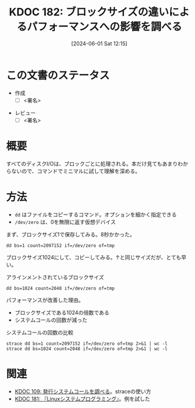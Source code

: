 :properties:
:ID: 20240601T121521
:end:
#+title:      KDOC 182: ブロックサイズの違いによるパフォーマンスへの影響を調べる
#+date:       [2024-06-01 Sat 12:15]
#+filetags:   :draft:code:
#+identifier: 20240601T121521

# (denote-rename-file-using-front-matter (buffer-file-name) 0)
# (save-excursion (while (re-search-backward ":draft" nil t) (replace-match "")))
# (flush-lines "^\\#\s.+?")

# ====ポリシー。
# 1ファイル1アイデア。
# 1ファイルで内容を完結させる。
# 常にほかのエントリとリンクする。
# 自分の言葉を使う。
# 参考文献を残しておく。
# 文献メモの場合は、感想と混ぜないこと。1つのアイデアに反する
# ツェッテルカステンの議論に寄与するか
# 頭のなかやツェッテルカステンにある問いとどのようにかかわっているか
# エントリ間の接続を発見したら、接続エントリを追加する。カード間にあるリンクの関係を説明するカード。
# アイデアがまとまったらアウトラインエントリを作成する。リンクをまとめたエントリ。
# エントリを削除しない。古いカードのどこが悪いかを説明する新しいカードへのリンクを追加する。
# 恐れずにカードを追加する。無意味の可能性があっても追加しておくことが重要。

# ====永久保存メモのルール。
# 自分の言葉で書く。
# 後から読み返して理解できる。
# 他のメモと関連付ける。
# ひとつのメモにひとつのことだけを書く。
# メモの内容は1枚で完結させる。
# 論文の中に組み込み、公表できるレベルである。

# ====価値があるか。
# その情報がどういった文脈で使えるか。
# どの程度重要な情報か。
# そのページのどこが本当に必要な部分なのか。

* この文書のステータス
- 作成
  - [ ] <署名>
# (progn (kill-line -1) (insert (format "  - [X] %s 貴島" (format-time-string "%Y-%m-%d"))))
- レビュー
  - [ ] <署名>
# (progn (kill-line -1) (insert (format "  - [X] %s 貴島" (format-time-string "%Y-%m-%d"))))

# 関連をつけた。
# タイトルがフォーマット通りにつけられている。
# 内容をブラウザに表示して読んだ(作成とレビューのチェックは同時にしない)。
# 文脈なく読めるのを確認した。
# おばあちゃんに説明できる。
# いらない見出しを削除した。
# タグを適切にした。
# すべてのコメントを削除した。
* 概要
# 本文(タイトルをつける)。

すべてのディスクI/Oは、ブロックごとに処理される。本だけ見てもあまりわからないので、コマンドでミニマルに試して理解を深める。

* 方法

- ~dd~ はファイルをコピーするコマンド。オプションを細かく指定できる
- ~/dev/zero~ は、0を無限に返す仮想デバイス

まず、ブロックサイズ1で保存してみる。8秒かかった。

#+begin_src shell
  dd bs=1 count=2097152 if=/dev/zero of=tmp
#+end_src

#+RESULTS:
#+begin_src
2097152+0 records in
2097152+0 records out
2097152 bytes (2.1 MB, 2.0 MiB) copied, 8.1858 s, 256 kB/s
#+end_src

ブロックサイズ1024にして、コピーしてみる。↑と同じサイズだが、とても早い。

#+caption: アラインメントされているブロックサイズ
#+begin_src shell
  dd bs=1024 count=2048 if=/dev/zero of=tmp
#+end_src

#+RESULTS:
#+begin_src
2048+0 records in
2048+0 records out
2097152 bytes (2.1 MB, 2.0 MiB) copied, 0.0131229 s, 160 MB/s
#+end_src

パフォーマンスが改善した理由。

- ブロックサイズである1024の倍数である
- システムコールの回数が減った

#+caption: システムコールの回数の比較
#+begin_src shell :results raw
  strace dd bs=1 count=2097152 if=/dev/zero of=tmp 2>&1 | wc -l
  strace dd bs=1024 count=2048 if=/dev/zero of=tmp 2>&1 | wc -l
#+end_src

#+RESULTS:
#+begin_src
4194377
4169
#+end_src

* 関連
- [[id:20240225T174224][KDOC 109: 発行システムコールを調べる]]。straceの使い方
- [[id:20240601T120632][KDOC 181: 『Linuxシステムプログラミング』]]。例を試した

# 関連するエントリ。なぜ関連させたか理由を書く。意味のあるつながりを意識的につくる。
# この事実は自分のこのアイデアとどう整合するか。
# この現象はあの理論でどう説明できるか。
# ふたつのアイデアは互いに矛盾するか、互いを補っているか。
# いま聞いた内容は以前に聞いたことがなかったか。
# メモ y についてメモ x はどういう意味か。
